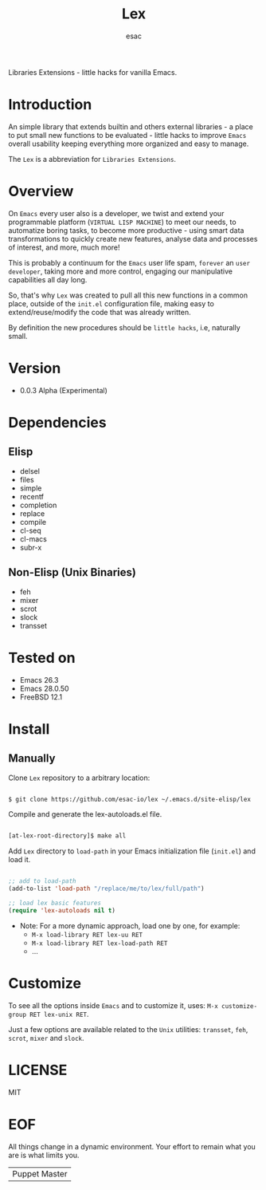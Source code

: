 #+TITLE: Lex
#+AUTHOR: esac
#+EMAIL: esac-io@tutanota.com
#+DESCRIPTION: little hacks for vanilla Emacs
#+PROPERTY: header-args :tangle no

  Libraries Extensions - little hacks for vanilla Emacs.

* Introduction

  An simple library that extends builtin and others external
  libraries - a place to put small new functions to be evaluated -
  little hacks to improve =Emacs= overall usability keeping everything
  more organized and easy to manage.

  The =Lex= is a abbreviation for =Libraries Extensions=.

* Overview

  On =Emacs= every user also is a developer, we twist and extend
  your programmable platform (=VIRTUAL LISP MACHINE=)
  to meet our needs, to automatize boring tasks,
  to become more productive - using smart data transformations
  to quickly create new features, analyse data and processes of interest,
  and more, much more!

  This is probably a continuum for the =Emacs= user life spam,
  =forever= an =user developer=, taking more and more control,
  engaging our manipulative capabilities all day long.

  So, that's why =Lex= was created to pull all this new functions
  in a common place, outside of the ~init.el~ configuration file,
  making easy to extend/reuse/modify the code that was already
  written.

  By definition the new procedures should be =little hacks=, i.e,
  naturally small.

* Version

  - 0.0.3 Alpha (Experimental)

* Dependencies
** Elisp

   - delsel
   - files
   - simple
   - recentf
   - completion
   - replace
   - compile
   - cl-seq
   - cl-macs
   - subr-x

** Non-Elisp (Unix Binaries)

   - feh
   - mixer
   - scrot
   - slock
   - transset

* Tested on

  - Emacs 26.3
  - Emacs 28.0.50
  - FreeBSD 12.1

* Install
** Manually
  Clone =Lex= repository to a arbitrary location:

  #+BEGIN_SRC sh

  $ git clone https://github.com/esac-io/lex ~/.emacs.d/site-elisp/lex

  #+END_SRC

   Compile and generate the lex-autoloads.el file.

   #+BEGIN_SRC sh

   [at-lex-root-directory]$ make all

   #+END_SRC

  Add =Lex= directory to =load-path= in your
  Emacs initialization file (~init.el~) and load it.

  #+BEGIN_SRC emacs-lisp

  ;; add to load-path
  (add-to-list 'load-path "/replace/me/to/lex/full/path")

  ;; load lex basic features
  (require 'lex-autoloads nil t)

  #+END_SRC

  - Note: For a more dynamic approach, load one by one, for example:
    - =M-x load-library RET lex-uu RET=
    - =M-x load-library RET lex-load-path RET=
    - ...

* Customize

  To see all the options inside =Emacs= and to customize it,
  uses: =M-x customize-group RET lex-unix RET=.

  Just a few options are available related to the =Unix= utilities:
  =transset=, =feh=, =scrot=, =mixer= and =slock=.

* LICENSE
  MIT
* EOF
  All things change in a dynamic environment.
  Your effort to remain what you are is what limits you.
  | Puppet Master |
